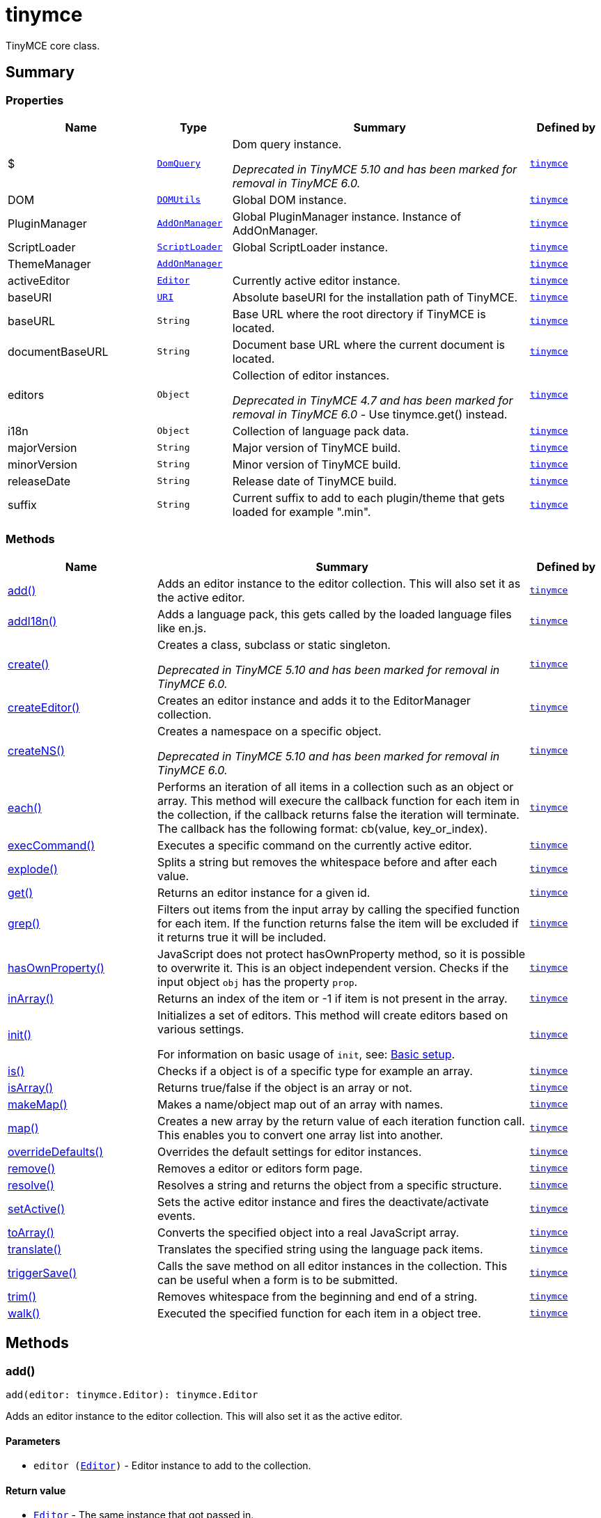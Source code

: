 = tinymce
:navtitle: tinymce
:description: TinyMCE core class.
:keywords: $, DOM, PluginManager, ScriptLoader, ThemeManager, activeEditor, add, addI18n, baseURI, baseURL, create, createEditor, createNS, documentBaseURL, each, editors, execCommand, explode, get, grep, hasOwnProperty, i18n, inArray, init, is, isArray, majorVersion, makeMap, map, minorVersion, overrideDefaults, releaseDate, remove, resolve, setActive, suffix, toArray, translate, triggerSave, trim, walk
:moxie-type: api

TinyMCE core class.

[[summary]]
== Summary

[[properties]]
=== Properties
[cols="2,1,4,1",options="header"]
|===
|Name|Type|Summary|Defined by
|$|`xref:apis/tinymce.dom.domquery.adoc[DomQuery]`|Dom query instance.


__Deprecated in TinyMCE 5.10 and has been marked for removal in TinyMCE 6.0.__|`xref:apis/tinymce.root.adoc[tinymce]`
|DOM|`xref:apis/tinymce.dom.domutils.adoc[DOMUtils]`| Global DOM instance.|`xref:apis/tinymce.root.adoc[tinymce]`
|PluginManager|`xref:apis/tinymce.addonmanager.adoc[AddOnManager]`| Global PluginManager instance. Instance of AddOnManager.|`xref:apis/tinymce.root.adoc[tinymce]`
|ScriptLoader|`xref:apis/tinymce.dom.scriptloader.adoc[ScriptLoader]`| Global ScriptLoader instance.|`xref:apis/tinymce.root.adoc[tinymce]`
|ThemeManager|`xref:apis/tinymce.addonmanager.adoc[AddOnManager]`||`xref:apis/tinymce.root.adoc[tinymce]`
|activeEditor|`xref:apis/tinymce.editor.adoc[Editor]`|Currently active editor instance.|`xref:apis/tinymce.root.adoc[tinymce]`
|baseURI|`xref:apis/tinymce.util.uri.adoc[URI]`|Absolute baseURI for the installation path of TinyMCE.|`xref:apis/tinymce.root.adoc[tinymce]`
|baseURL|`String`|Base URL where the root directory if TinyMCE is located.|`xref:apis/tinymce.root.adoc[tinymce]`
|documentBaseURL|`String`|Document base URL where the current document is located.|`xref:apis/tinymce.root.adoc[tinymce]`
|editors|`Object`|Collection of editor instances.


__Deprecated in TinyMCE 4.7 and has been marked for removal in TinyMCE 6.0__ - Use tinymce.get() instead.|`xref:apis/tinymce.root.adoc[tinymce]`
|i18n|`Object`|Collection of language pack data.|`xref:apis/tinymce.root.adoc[tinymce]`
|majorVersion|`String`|Major version of TinyMCE build.|`xref:apis/tinymce.root.adoc[tinymce]`
|minorVersion|`String`|Minor version of TinyMCE build.|`xref:apis/tinymce.root.adoc[tinymce]`
|releaseDate|`String`|Release date of TinyMCE build.|`xref:apis/tinymce.root.adoc[tinymce]`
|suffix|`String`|Current suffix to add to each plugin/theme that gets loaded for example ".min".|`xref:apis/tinymce.root.adoc[tinymce]`
|===

[[methods-summary]]
=== Methods
[cols="2,5,1",options="header"]
|===
|Name|Summary|Defined by
|xref:#add[add()]|Adds an editor instance to the editor collection. This will also set it as the active editor.|`xref:apis/tinymce.root.adoc[tinymce]`
|xref:#addI18n[addI18n()]|Adds a language pack, this gets called by the loaded language files like en.js.|`xref:apis/tinymce.root.adoc[tinymce]`
|xref:#create[create()]|Creates a class, subclass or static singleton.


__Deprecated in TinyMCE 5.10 and has been marked for removal in TinyMCE 6.0.__|`xref:apis/tinymce.root.adoc[tinymce]`
|xref:#createEditor[createEditor()]|Creates an editor instance and adds it to the EditorManager collection.|`xref:apis/tinymce.root.adoc[tinymce]`
|xref:#createNS[createNS()]|Creates a namespace on a specific object.


__Deprecated in TinyMCE 5.10 and has been marked for removal in TinyMCE 6.0.__|`xref:apis/tinymce.root.adoc[tinymce]`
|xref:#each[each()]|Performs an iteration of all items in a collection such as an object or array. This method will execure the
callback function for each item in the collection, if the callback returns false the iteration will terminate.
The callback has the following format: cb(value, key_or_index).|`xref:apis/tinymce.root.adoc[tinymce]`
|xref:#execCommand[execCommand()]|Executes a specific command on the currently active editor.|`xref:apis/tinymce.root.adoc[tinymce]`
|xref:#explode[explode()]|Splits a string but removes the whitespace before and after each value.|`xref:apis/tinymce.root.adoc[tinymce]`
|xref:#get[get()]|Returns an editor instance for a given id.|`xref:apis/tinymce.root.adoc[tinymce]`
|xref:#grep[grep()]|Filters out items from the input array by calling the specified function for each item.
If the function returns false the item will be excluded if it returns true it will be included.|`xref:apis/tinymce.root.adoc[tinymce]`
|xref:#hasOwnProperty[hasOwnProperty()]|JavaScript does not protect hasOwnProperty method, so it is possible to overwrite it. This is
an object independent version.
Checks if the input object `obj` has the property `prop`.|`xref:apis/tinymce.root.adoc[tinymce]`
|xref:#inArray[inArray()]|Returns an index of the item or -1 if item is not present in the array.|`xref:apis/tinymce.root.adoc[tinymce]`
|xref:#init[init()]|Initializes a set of editors. This method will create editors based on various settings.





For information on basic usage of `init`, see: link:https://www.tiny.cloud/docs/general-configuration-guide/basic-setup/[Basic setup].|`xref:apis/tinymce.root.adoc[tinymce]`
|xref:#is[is()]|Checks if a object is of a specific type for example an array.|`xref:apis/tinymce.root.adoc[tinymce]`
|xref:#isArray[isArray()]|Returns true/false if the object is an array or not.|`xref:apis/tinymce.root.adoc[tinymce]`
|xref:#makeMap[makeMap()]|Makes a name/object map out of an array with names.|`xref:apis/tinymce.root.adoc[tinymce]`
|xref:#map[map()]|Creates a new array by the return value of each iteration function call. This enables you to convert
one array list into another.|`xref:apis/tinymce.root.adoc[tinymce]`
|xref:#overrideDefaults[overrideDefaults()]|Overrides the default settings for editor instances.|`xref:apis/tinymce.root.adoc[tinymce]`
|xref:#remove[remove()]|Removes a editor or editors form page.|`xref:apis/tinymce.root.adoc[tinymce]`
|xref:#resolve[resolve()]|Resolves a string and returns the object from a specific structure.|`xref:apis/tinymce.root.adoc[tinymce]`
|xref:#setActive[setActive()]|Sets the active editor instance and fires the deactivate/activate events.|`xref:apis/tinymce.root.adoc[tinymce]`
|xref:#toArray[toArray()]|Converts the specified object into a real JavaScript array.|`xref:apis/tinymce.root.adoc[tinymce]`
|xref:#translate[translate()]|Translates the specified string using the language pack items.|`xref:apis/tinymce.root.adoc[tinymce]`
|xref:#triggerSave[triggerSave()]|Calls the save method on all editor instances in the collection. This can be useful when a form is to be submitted.|`xref:apis/tinymce.root.adoc[tinymce]`
|xref:#trim[trim()]|Removes whitespace from the beginning and end of a string.|`xref:apis/tinymce.root.adoc[tinymce]`
|xref:#walk[walk()]|Executed the specified function for each item in a object tree.|`xref:apis/tinymce.root.adoc[tinymce]`
|===

[[methods]]
== Methods

[[add]]
=== add()
[source, javascript]
----
add(editor: tinymce.Editor): tinymce.Editor
----
Adds an editor instance to the editor collection. This will also set it as the active editor.

==== Parameters

* `editor (xref:apis/tinymce.editor.adoc[Editor])` - Editor instance to add to the collection.

==== Return value

* `xref:apis/tinymce.editor.adoc[Editor]` - The same instance that got passed in.

'''

[[addI18n]]
=== addI18n()
[source, javascript]
----
addI18n(code: String, items: Object)
----
Adds a language pack, this gets called by the loaded language files like en.js.

==== Parameters

* `code (String)` - Optional language code.
* `items (Object)` - Name/value object with translations.

'''

[[create]]
=== create()
[source, javascript]
----
create(s: String, p: Object, root: Object)
----
Creates a class, subclass or static singleton.


__Deprecated in TinyMCE 5.10 and has been marked for removal in TinyMCE 6.0.__

==== Examples
[source, javascript]
----
// Creates a basic class
tinymce.create('tinymce.somepackage.SomeClass', {
    SomeClass: function() {
        // Class constructor
    },

    method: function() {
        // Some method
    }
});

// Creates a basic subclass class
tinymce.create('tinymce.somepackage.SomeSubClass:tinymce.somepackage.SomeClass', {
    SomeSubClass: function() {
        // Class constructor
        this.parent(); // Call parent constructor
    },

    method: function() {
        // Some method
        this.parent(); // Call parent method
    },

    'static': {
        staticMethod: function() {
            // Static method
        }
    }
});

// Creates a singleton/static class
tinymce.create('static tinymce.somepackage.SomeSingletonClass', {
    method: function() {
        // Some method
    }
});
----

==== Parameters

* `s (String)` - Class name, inheritance and prefix.
* `p (Object)` - Collection of methods to add to the class.
* `root (Object)` - Optional root object defaults to the global window object.

'''

[[createEditor]]
=== createEditor()
[source, javascript]
----
createEditor(id: String, settings: Object): tinymce.Editor
----
Creates an editor instance and adds it to the EditorManager collection.

==== Parameters

* `id (String)` - Instance id to use for editor.
* `settings (Object)` - Editor instance settings.

==== Return value

* `xref:apis/tinymce.editor.adoc[Editor]` - Editor instance that got created.

'''

[[createNS]]
=== createNS()
[source, javascript]
----
createNS(n: String, o: Object): Object
----
Creates a namespace on a specific object.


__Deprecated in TinyMCE 5.10 and has been marked for removal in TinyMCE 6.0.__

==== Examples
[source, javascript]
----
// Create some namespace
tinymce.createNS('tinymce.somepackage.subpackage');

// Add a singleton
var tinymce.somepackage.subpackage.SomeSingleton = {
    method: function() {
        // Some method
    }
};
----

==== Parameters

* `n (String)` - Namespace to create for example a.b.c.d.
* `o (Object)` - Optional object to add namespace to, defaults to window.

==== Return value

* `Object` - New namespace object the last item in path.

'''

[[each]]
=== each()
[source, javascript]
----
each(o: Object, cb: function, s: Object)
----
Performs an iteration of all items in a collection such as an object or array. This method will execure the
callback function for each item in the collection, if the callback returns false the iteration will terminate.
The callback has the following format: cb(value, key_or_index).

==== Examples
[source, javascript]
----
// Iterate an array
tinymce.each([1,2,3], function(v, i) {
    console.debug("Value: " + v + ", Index: " + i);
});

// Iterate an object
tinymce.each({a: 1, b: 2, c: 3], function(v, k) {
    console.debug("Value: " + v + ", Key: " + k);
});
----

==== Parameters

* `o (Object)` - Collection to iterate.
* `cb (function)` - Callback function to execute for each item.
* `s (Object)` - Optional scope to execute the callback in.

'''

[[execCommand]]
=== execCommand()
[source, javascript]
----
execCommand(cmd: String, ui: Boolean, value: String): Boolean
----
Executes a specific command on the currently active editor.

==== Parameters

* `cmd (String)` - Command to perform for example Bold.
* `ui (Boolean)` - Optional boolean state if a UI should be presented for the command or not.
* `value (String)` - Optional value parameter like for example an URL to a link.

==== Return value

* `Boolean` - true/false if the command was executed or not.

'''

[[explode]]
=== explode()
[source, javascript]
----
explode(s: string, d: string)
----
Splits a string but removes the whitespace before and after each value.

==== Examples
[source, javascript]
----
// Split a string into an array with a,b,c
var arr = tinymce.explode('a, b,   c');
----

==== Parameters

* `s (string)` - String to split.
* `d (string)` - Delimiter to split by.

'''

[[get]]
=== get()
[source, javascript]
----
get(id: String | Number): tinymce.Editor | Array
----
Returns an editor instance for a given id.

==== Examples
[source, javascript]
----
// Adds an onclick event to an editor by id
tinymce.get('mytextbox').on('click', function(e) {
   ed.windowManager.alert('Hello world!');
});

// Adds an onclick event to an editor by index
tinymce.get(0).on('click', function(e) {
   ed.windowManager.alert('Hello world!');
});

// Adds an onclick event to an editor by id (longer version)
tinymce.EditorManager.get('mytextbox').on('click', function(e) {
   ed.windowManager.alert('Hello world!');
});
----

==== Parameters

* `id (String | Number)` - The id or index of the editor instance to return.

==== Return value

* `xref:apis/tinymce.editor.adoc[Editor]` - Editor instance or an array of editor instances.
* `Array` - Editor instance or an array of editor instances.

'''

[[grep]]
=== grep()
[source, javascript]
----
grep(a: Array, f: function): Array
----
Filters out items from the input array by calling the specified function for each item.
If the function returns false the item will be excluded if it returns true it will be included.

==== Examples
[source, javascript]
----
// Filter out some items, this will return an array with 4 and 5
var items = tinymce.grep([1,2,3,4,5], function(v) {return v > 3;});
----

==== Parameters

* `a (Array)` - Array of items to loop though.
* `f (function)` - Function to call for each item. Include/exclude depends on it's return value.

==== Return value

* `Array` - New array with values imported and filtered based in input.

'''

[[hasOwnProperty]]
=== hasOwnProperty()
[source, javascript]
----
hasOwnProperty(obj: Object, prop: String): Boolean
----
JavaScript does not protect hasOwnProperty method, so it is possible to overwrite it. This is
an object independent version.
Checks if the input object `obj` has the property `prop`.

==== Parameters

* `obj (Object)` - Object to check if the property exists.
* `prop (String)` - Name of a property on the object.

==== Return value

* `Boolean` - true if the object has the specified property.

'''

[[inArray]]
=== inArray()
[source, javascript]
----
inArray(item: any, arr: Array): Number
----
Returns an index of the item or -1 if item is not present in the array.

==== Parameters

* `item (any)` - Item to search for.
* `arr (Array)` - Array to search in.

==== Return value

* `Number` - index of the item or -1 if item was not found.

'''

[[init]]
=== init()
[source, javascript]
----
init(settings: Object): Promise
----
Initializes a set of editors. This method will create editors based on various settings.





For information on basic usage of `init`, see: link:https://www.tiny.cloud/docs/general-configuration-guide/basic-setup/[Basic setup].

==== Examples
[source, javascript]
----
// Initializes a editor using the longer method
tinymce.EditorManager.init({
   some_settings : 'some value'
});

// Initializes a editor instance using the shorter version and with a promise
tinymce.init({
   some_settings : 'some value'
}).then(function(editors) {
   ...
});
----

==== Parameters

* `settings (Object)` - Settings object to be passed to each editor instance.

==== Return value

* `Promise` - Promise that gets resolved with an array of editors when all editor instances are initialized.

'''

[[is]]
=== is()
[source, javascript]
----
is(obj: Object, type: string): Boolean
----
Checks if a object is of a specific type for example an array.

==== Parameters

* `obj (Object)` - Object to check type of.
* `type (string)` - Optional type to check for.

==== Return value

* `Boolean` - true/false if the object is of the specified type.

'''

[[isArray]]
=== isArray()
[source, javascript]
----
isArray(obj: Object): boolean
----
Returns true/false if the object is an array or not.

==== Parameters

* `obj (Object)` - Object to check.

==== Return value

* `boolean` - true/false state if the object is an array or not.

'''

[[makeMap]]
=== makeMap()
[source, javascript]
----
makeMap(items: Array | String, delim: String, map: Object): Object
----
Makes a name/object map out of an array with names.

==== Parameters

* `items (Array | String)` - Items to make map out of.
* `delim (String)` - Optional delimiter to split string by.
* `map (Object)` - Optional map to add items to.

==== Return value

* `Object` - Name/value map of items.

'''

[[map]]
=== map()
[source, javascript]
----
map(array: Array, callback: function): Array
----
Creates a new array by the return value of each iteration function call. This enables you to convert
one array list into another.

==== Parameters

* `array (Array)` - Array of items to iterate.
* `callback (function)` - Function to call for each item. It's return value will be the new value.

==== Return value

* `Array` - Array with new values based on function return values.

'''

[[overrideDefaults]]
=== overrideDefaults()
[source, javascript]
----
overrideDefaults(defaultSettings: Object)
----
Overrides the default settings for editor instances.

==== Parameters

* `defaultSettings (Object)` - Defaults settings object.

'''

[[remove]]
=== remove()
[source, javascript]
----
remove(selector: tinymce.Editor | String | Object): tinymce.Editor
----
Removes a editor or editors form page.

==== Examples
[source, javascript]
----
// Remove all editors bound to divs
tinymce.remove('div');

// Remove all editors bound to textareas
tinymce.remove('textarea');

// Remove all editors
tinymce.remove();

// Remove specific instance by id
tinymce.remove('#id');
----

==== Parameters

* `selector (xref:apis/tinymce.editor.adoc[Editor] | String | Object)` - CSS selector or editor instance to remove.

==== Return value

* `xref:apis/tinymce.editor.adoc[Editor]` - The editor that got passed in will be return if it was found otherwise null.

'''

[[resolve]]
=== resolve()
[source, javascript]
----
resolve(n: String, o: Object): Object
----
Resolves a string and returns the object from a specific structure.

==== Examples
[source, javascript]
----
// Resolve a path into an object reference
var obj = tinymce.resolve('a.b.c.d');
----

==== Parameters

* `n (String)` - Path to resolve for example a.b.c.d.
* `o (Object)` - Optional object to search though, defaults to window.

==== Return value

* `Object` - Last object in path or null if it couldn't be resolved.

'''

[[setActive]]
=== setActive()
[source, javascript]
----
setActive(editor: tinymce.Editor)
----
Sets the active editor instance and fires the deactivate/activate events.

==== Parameters

* `editor (xref:apis/tinymce.editor.adoc[Editor])` - Editor instance to set as the active instance.

'''

[[toArray]]
=== toArray()
[source, javascript]
----
toArray(obj: Object): Array
----
Converts the specified object into a real JavaScript array.

==== Parameters

* `obj (Object)` - Object to convert into array.

==== Return value

* `Array` - Array object based in input.

'''

[[translate]]
=== translate()
[source, javascript]
----
translate(text: String | Array | Object): String
----
Translates the specified string using the language pack items.

==== Parameters

* `text (String | Array | Object)` - String to translate

==== Return value

* `String` - Translated string.

'''

[[triggerSave]]
=== triggerSave()
[source, javascript]
----
triggerSave()
----
Calls the save method on all editor instances in the collection. This can be useful when a form is to be submitted.

==== Examples
[source, javascript]
----
// Saves all contents
tinyMCE.triggerSave();
----

'''

[[trim]]
=== trim()
[source, javascript]
----
trim(s: String): String
----
Removes whitespace from the beginning and end of a string.

==== Parameters

* `s (String)` - String to remove whitespace from.

==== Return value

* `String` - New string with removed whitespace.

'''

[[walk]]
=== walk()
[source, javascript]
----
walk(o: Object, f: function, n: String, s: String)
----
Executed the specified function for each item in a object tree.

==== Parameters

* `o (Object)` - Object tree to walk though.
* `f (function)` - Function to call for each item.
* `n (String)` - Optional name of collection inside the objects to walk for example childNodes.
* `s (String)` - Optional scope to execute the function in.

'''
